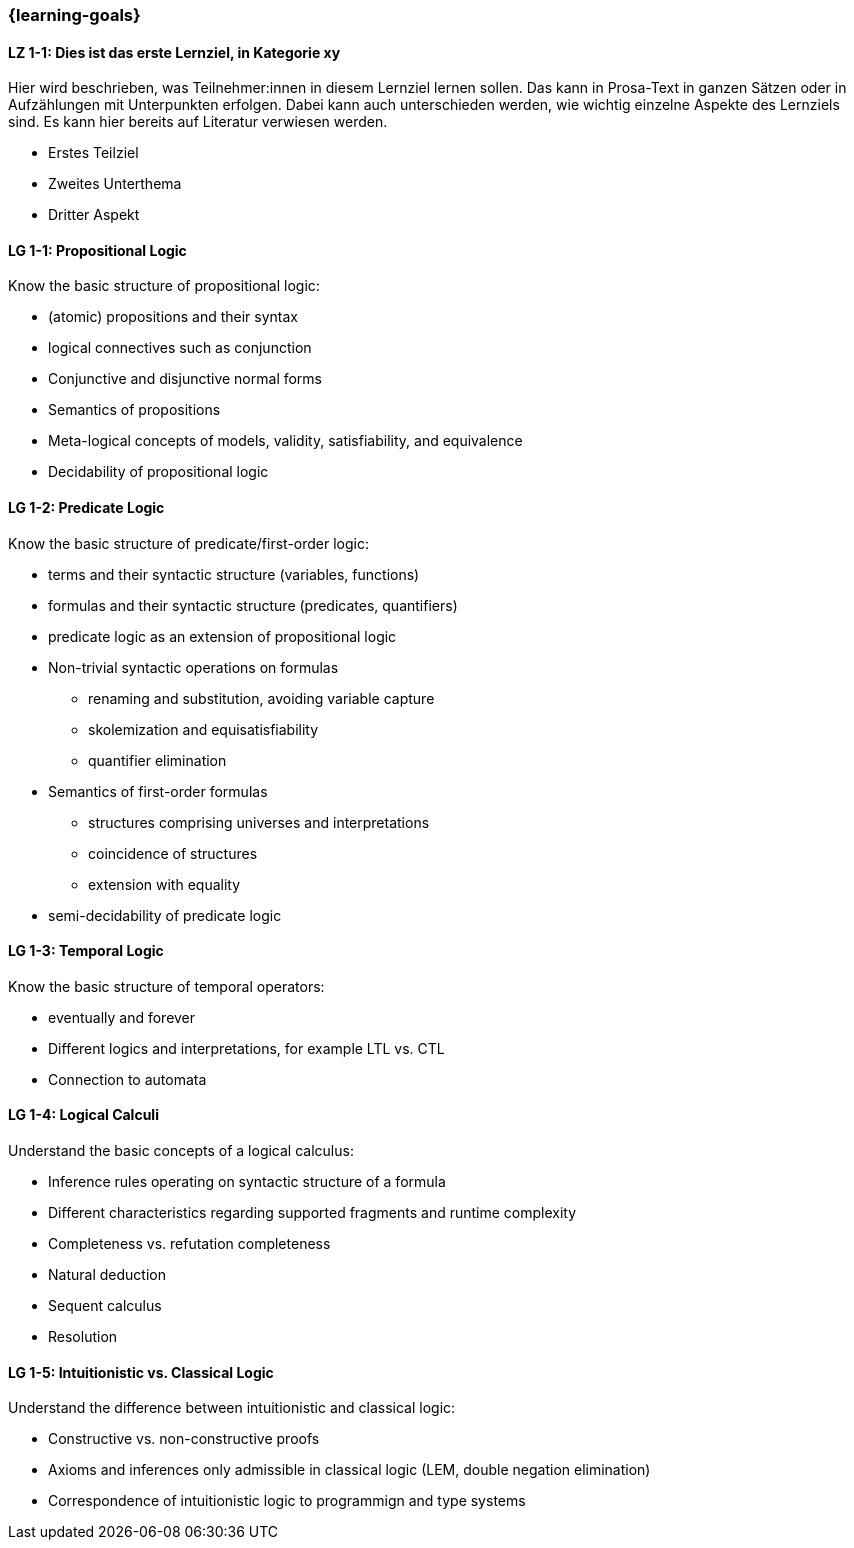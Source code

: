 === {learning-goals}

// tag::DE[]
[[LZ-1-1]]
==== LZ 1-1: Dies ist das erste Lernziel, in Kategorie xy
Hier wird beschrieben, was Teilnehmer:innen in diesem Lernziel lernen sollen. Das kann in Prosa-Text
in ganzen Sätzen oder in Aufzählungen mit Unterpunkten erfolgen. Dabei kann auch unterschieden werden,
wie wichtig einzelne Aspekte des Lernziels sind. Es kann hier bereits auf Literatur verwiesen werden.

* Erstes Teilziel
* Zweites Unterthema
* Dritter Aspekt


// end::DE[]

// tag::EN[]
[[LG-1-1]]
==== LG 1-1: Propositional Logic
Know the basic structure of propositional logic:

* (atomic) propositions and their syntax
* logical connectives such as conjunction
* Conjunctive and disjunctive normal forms
* Semantics of propositions
* Meta-logical concepts of models, validity, satisfiability, and equivalence
* Decidability of propositional logic

[[LG-1-2]]
==== LG 1-2: Predicate Logic

Know the basic structure of predicate/first-order logic:

* terms and their syntactic structure (variables, functions)
* formulas and their syntactic structure (predicates, quantifiers)
* predicate logic as an extension of propositional logic
* Non-trivial syntactic operations on formulas
** renaming and substitution, avoiding variable capture
** skolemization and equisatisfiability
** quantifier elimination
* Semantics of first-order formulas
** structures comprising universes and interpretations
** coincidence of structures
** extension with equality
* semi-decidability of predicate logic

[[LG-1-3]]
==== LG 1-3: Temporal Logic

Know the basic structure of temporal operators:

* eventually and forever
* Different logics and interpretations, for example LTL vs. CTL
* Connection to automata

[[LG-1-4]]
==== LG 1-4: Logical Calculi

Understand the basic concepts of a logical calculus:

* Inference rules operating on syntactic structure of a formula
* Different characteristics regarding supported fragments and runtime complexity
* Completeness vs. refutation completeness
* Natural deduction
* Sequent calculus
* Resolution
// end::EN[]

[[LG-1-5]]
==== LG 1-5: Intuitionistic vs. Classical Logic

Understand the difference between intuitionistic and
classical logic:

* Constructive vs. non-constructive proofs
* Axioms and inferences only admissible in classical logic (LEM, double negation elimination)
* Correspondence of intuitionistic logic to programmign and type systems
